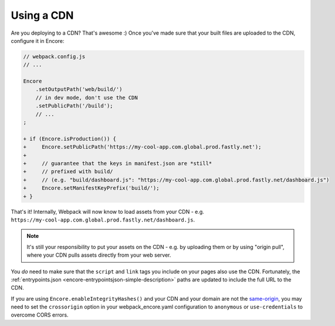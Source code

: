 Using a CDN
===========

Are you deploying to a CDN? That's awesome :) Once you've made sure that your
built files are uploaded to the CDN, configure it in Encore:

.. code-block:: diff

    // webpack.config.js
    // ...

    Encore
        .setOutputPath('web/build/')
        // in dev mode, don't use the CDN
        .setPublicPath('/build');
        // ...
    ;

    + if (Encore.isProduction()) {
    +     Encore.setPublicPath('https://my-cool-app.com.global.prod.fastly.net');
    +
    +     // guarantee that the keys in manifest.json are *still*
    +     // prefixed with build/
    +     // (e.g. "build/dashboard.js": "https://my-cool-app.com.global.prod.fastly.net/dashboard.js")
    +     Encore.setManifestKeyPrefix('build/');
    + }

That's it! Internally, Webpack will now know to load assets from your CDN -
e.g. ``https://my-cool-app.com.global.prod.fastly.net/dashboard.js``.

.. note::

    It's still your responsibility to put your assets on the CDN - e.g. by
    uploading them or by using "origin pull", where your CDN pulls assets
    directly from your web server.

You *do* need to make sure that the ``script`` and ``link`` tags you include on your
pages also use the CDN. Fortunately, the
:ref:`entrypoints.json <encore-entrypointsjson-simple-description>` paths are updated
to include the full URL to the CDN.

If you are using ``Encore.enableIntegrityHashes()`` and your CDN and your domain
are not the `same-origin`_, you may need to set the ``crossorigin`` option in
your webpack_encore.yaml configuration to ``anonymous`` or ``use-credentials``
to overcome CORS errors.

.. _`same-origin`: https://en.wikipedia.org/wiki/Same-origin_policy

.. ready: no
.. revision: 830079a26aff65b17a930dbeff6c7fa1af4d4a38